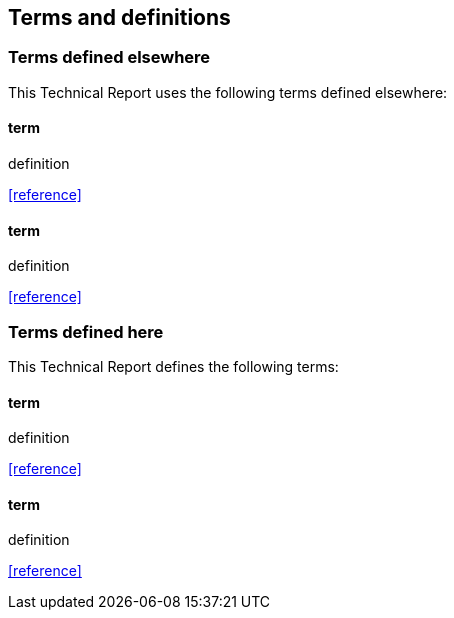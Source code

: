 [[terms_and_definitions]]

== Terms and definitions

[[terms_defined_elsewhere]]
=== Terms defined elsewhere

This Technical Report uses the following terms defined elsewhere:

[[term1]]
==== term 

definition

[.source]
<<reference>>

[[term2]]
==== term

definition

[.source]
<<reference>>


[[terms_defined_here]]
=== Terms defined here

This Technical Report defines the following terms:

[[term3]]
==== term

definition

[.source]
<<reference>>

[[term4]]
==== term

definition

[.source]
<<reference>>